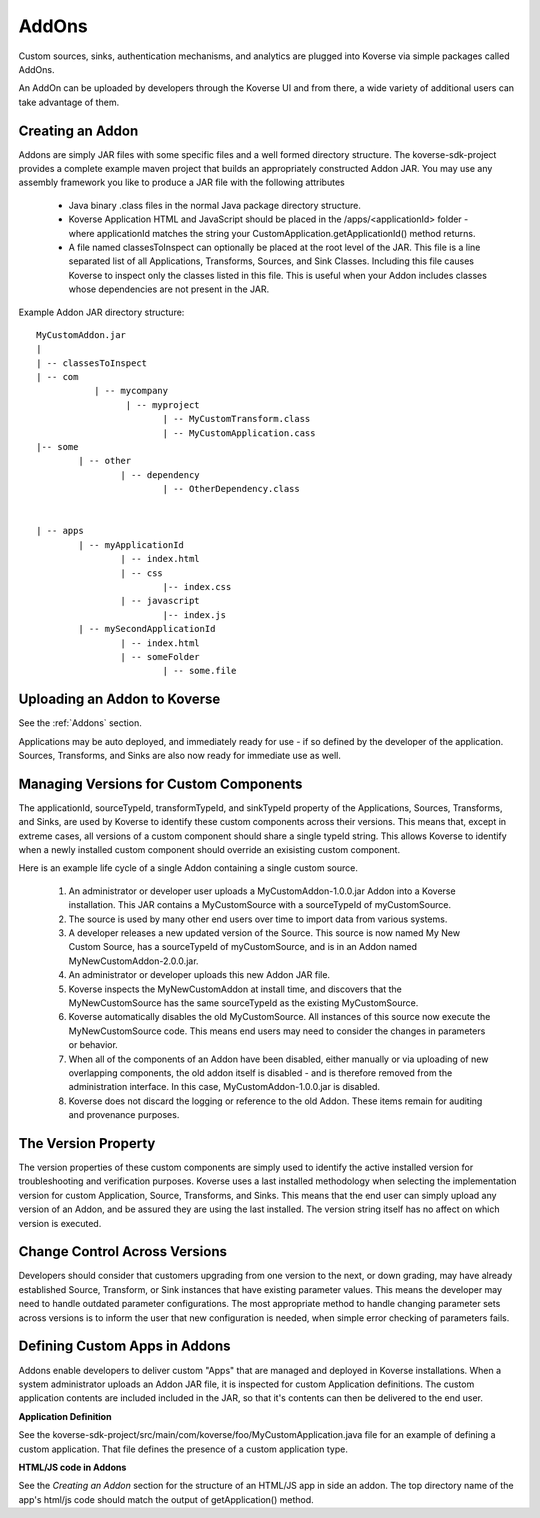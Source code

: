 .. _Addons:



AddOns
------

Custom sources, sinks, authentication mechanisms, and analytics are plugged into Koverse via simple packages called AddOns.

An AddOn can be uploaded by developers through the Koverse UI and from there, a wide variety of additional users can take advantage of them.


Creating an Addon
^^^^^^^^^^^^^^^^^

Addons are simply JAR files with some specific files and a well formed directory structure. The koverse-sdk-project provides a complete example maven project that builds an appropriately constructed Addon JAR. You may use any assembly framework you like to produce a JAR file with the following attributes


	 * Java binary .class files in the normal Java package directory structure.


	 * Koverse Application HTML and JavaScript should be placed in the /apps/<applicationId> folder - where applicationId matches the string your CustomApplication.getApplicationId() method returns.


	 * A file named classesToInspect can optionally be placed at the root level of the JAR. This file is a line separated list of all Applications, Transforms, Sources, and Sink Classes. Including this file causes Koverse to inspect only the classes listed in this file. This is useful when your Addon includes classes whose dependencies are not present in the JAR.


Example Addon JAR directory structure::

	MyCustomAddon.jar
	|
	| -- classesToInspect
	| -- com
	           | -- mycompany
	                 | -- myproject
	                        | -- MyCustomTransform.class
	                        | -- MyCustomApplication.cass
	|-- some
	        | -- other
	                | -- dependency
	                        | -- OtherDependency.class


	| -- apps
	        | -- myApplicationId
	                | -- index.html
	                | -- css
	                        |-- index.css
	                | -- javascript
	                        |-- index.js
	        | -- mySecondApplicationId
	                | -- index.html
	                | -- someFolder
	                        | -- some.file


Uploading an Addon to Koverse
^^^^^^^^^^^^^^^^^^^^^^^^^^^^^

See the :ref:`Addons` section.

Applications may be auto deployed, and immediately ready for use - if so defined by the developer of the application. Sources, Transforms, and Sinks are also now ready for immediate use as well.


Managing Versions for Custom Components
^^^^^^^^^^^^^^^^^^^^^^^^^^^^^^^^^^^^^^^

The applicationId, sourceTypeId, transformTypeId, and sinkTypeId property of the Applications, Sources, Transforms, and Sinks, are used by Koverse to identify these custom components across their versions. This means that, except in extreme cases, all versions of a custom component should share a single typeId string. This allows Koverse to identify when a newly installed custom component should override an exisisting custom component.


Here is an example life cycle of a single Addon containing a single custom source.


	 #. An administrator or developer user uploads a MyCustomAddon-1.0.0.jar Addon into a Koverse installation. This JAR contains a MyCustomSource with a sourceTypeId of myCustomSource.

	 #. The source  is used by many other end users over time to import data from various systems.

	 #. A developer releases a new updated version of the Source. This source is now named My New Custom Source, has a sourceTypeId of myCustomSource, and is in an Addon named MyNewCustomAddon-2.0.0.jar.

	 #. An administrator or developer uploads this new Addon JAR file.

	 #. Koverse inspects the MyNewCustomAddon at install time, and discovers that the MyNewCustomSource has the same sourceTypeId as the existing MyCustomSource.

	 #. Koverse automatically disables the old MyCustomSource. All instances of this source now execute the MyNewCustomSource code. This means end users may need to consider the changes in parameters or behavior.

	 #. When all of the components of an Addon have been disabled, either manually or via uploading of new overlapping components, the old addon itself is disabled - and is therefore removed from the administration interface. In this case, MyCustomAddon-1.0.0.jar is disabled.

	 #. Koverse does not discard the logging or reference to the old Addon. These items remain for auditing and provenance purposes.


The Version Property
^^^^^^^^^^^^^^^^^^^^

The version properties of these custom components are simply used to identify the active installed version for troubleshooting and verification purposes. Koverse uses a last installed methodology when selecting the implementation version for custom Application, Source, Transforms, and Sinks. This means that the end user can simply upload any version of an Addon, and be assured they are using the last installed. The version string itself has no affect on which version is executed.


Change Control Across Versions
^^^^^^^^^^^^^^^^^^^^^^^^^^^^^^

Developers should consider that customers upgrading from one version to the next, or down grading, may have already established Source, Transform, or Sink instances that have existing parameter values. This means the developer may need to handle outdated parameter configurations. The most appropriate method to handle changing parameter sets across versions is to inform the user that new configuration is needed, when simple error checking of parameters fails.



Defining Custom Apps in Addons
^^^^^^^^^^^^^^^^^^^^^^^^^^^^^^

Addons enable developers to deliver custom "Apps" that are managed and deployed in Koverse installations. When a system administrator uploads an Addon JAR file, it is inspected for custom Application definitions. The custom application contents are included included in the JAR, so that it's contents can then be delivered to the end user.

**Application Definition**

See the koverse-sdk-project/src/main/com/koverse/foo/MyCustomApplication.java file for an example of defining a custom application. That file defines the presence of a custom application type.

**HTML/JS code in Addons**

See the `Creating an Addon` section for the structure of an HTML/JS app in side an addon. The top directory name of the app's html/js code should match the output of getApplication() method.
